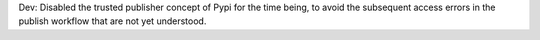 Dev: Disabled the trusted publisher concept of Pypi for the time being, to
avoid the subsequent access errors in the publish workflow that are not yet
understood.
